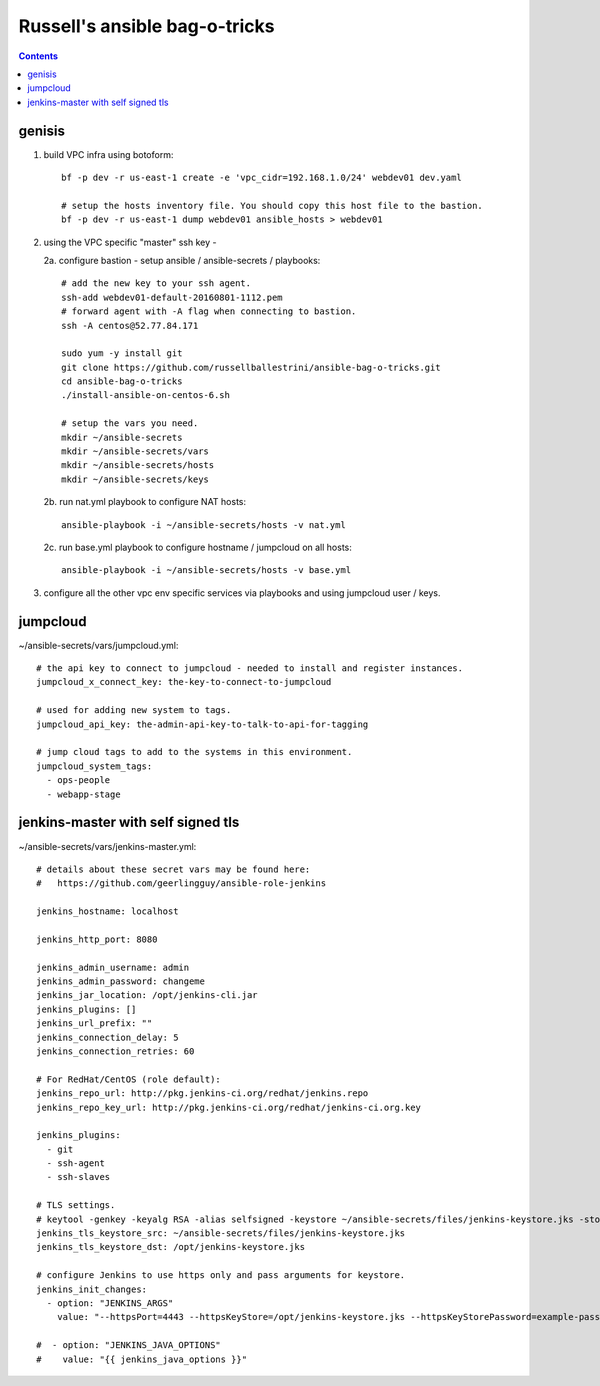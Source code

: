 Russell's ansible bag-o-tricks
##################################

.. contents:: 

genisis
==============

1. build VPC infra using botoform::

     bf -p dev -r us-east-1 create -e 'vpc_cidr=192.168.1.0/24' webdev01 dev.yaml

     # setup the hosts inventory file. You should copy this host file to the bastion.
     bf -p dev -r us-east-1 dump webdev01 ansible_hosts > webdev01

2. using the VPC specific "master" ssh key - 

   2a. configure bastion - setup ansible / ansible-secrets / playbooks::

       # add the new key to your ssh agent.
       ssh-add webdev01-default-20160801-1112.pem
       # forward agent with -A flag when connecting to bastion.
       ssh -A centos@52.77.84.171

       sudo yum -y install git
       git clone https://github.com/russellballestrini/ansible-bag-o-tricks.git
       cd ansible-bag-o-tricks
       ./install-ansible-on-centos-6.sh

       # setup the vars you need.
       mkdir ~/ansible-secrets
       mkdir ~/ansible-secrets/vars
       mkdir ~/ansible-secrets/hosts
       mkdir ~/ansible-secrets/keys

   2b. run nat.yml playbook to configure NAT hosts::

       ansible-playbook -i ~/ansible-secrets/hosts -v nat.yml

   2c. run base.yml playbook to configure hostname / jumpcloud on all hosts::

       ansible-playbook -i ~/ansible-secrets/hosts -v base.yml

3. configure all the other vpc env specific services via playbooks and using jumpcloud user / keys.

jumpcloud
=============

~/ansible-secrets/vars/jumpcloud.yml::

 # the api key to connect to jumpcloud - needed to install and register instances.
 jumpcloud_x_connect_key: the-key-to-connect-to-jumpcloud

 # used for adding new system to tags.
 jumpcloud_api_key: the-admin-api-key-to-talk-to-api-for-tagging

 # jump cloud tags to add to the systems in this environment.
 jumpcloud_system_tags:
   - ops-people
   - webapp-stage
 
jenkins-master with self signed tls
===================================

~/ansible-secrets/vars/jenkins-master.yml::

 # details about these secret vars may be found here:
 #   https://github.com/geerlingguy/ansible-role-jenkins
 
 jenkins_hostname: localhost
 
 jenkins_http_port: 8080
 
 jenkins_admin_username: admin
 jenkins_admin_password: changeme
 jenkins_jar_location: /opt/jenkins-cli.jar
 jenkins_plugins: []
 jenkins_url_prefix: ""
 jenkins_connection_delay: 5
 jenkins_connection_retries: 60
 
 # For RedHat/CentOS (role default):
 jenkins_repo_url: http://pkg.jenkins-ci.org/redhat/jenkins.repo
 jenkins_repo_key_url: http://pkg.jenkins-ci.org/redhat/jenkins-ci.org.key

 jenkins_plugins: 
   - git
   - ssh-agent
   - ssh-slaves
 
 # TLS settings.
 # keytool -genkey -keyalg RSA -alias selfsigned -keystore ~/ansible-secrets/files/jenkins-keystore.jks -storepass example-password -dname "cn=localhost" -validity 3650
 jenkins_tls_keystore_src: ~/ansible-secrets/files/jenkins-keystore.jks
 jenkins_tls_keystore_dst: /opt/jenkins-keystore.jks
 
 # configure Jenkins to use https only and pass arguments for keystore.
 jenkins_init_changes:
   - option: "JENKINS_ARGS"
     value: "--httpsPort=4443 --httpsKeyStore=/opt/jenkins-keystore.jks --httpsKeyStorePassword=example-password"
 
 #  - option: "JENKINS_JAVA_OPTIONS"
 #    value: "{{ jenkins_java_options }}"


